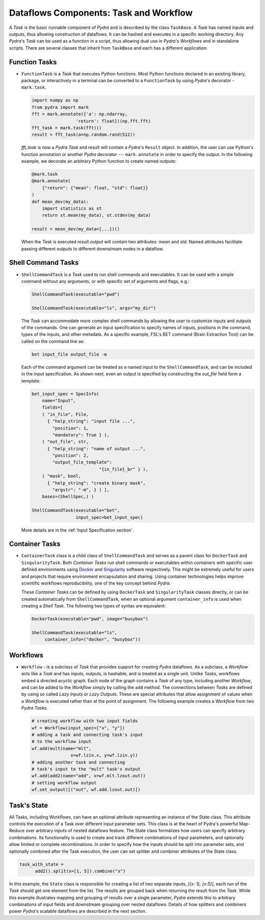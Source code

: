 Dataflows Components: Task and Workflow
=======================================
A *Task* is the basic runnable component of *Pydra* and is described by the
class ``TaskBase``. A *Task* has named inputs and outputs, thus allowing
construction of dataflows. It can be hashed and executes in a specific working
directory. Any *Pydra*'s *Task* can be used as a function in a script, thus allowing
dual use in *Pydra*'s *Workflows* and in standalone scripts. There are several
classes that inherit from ``TaskBase`` and each has a different application:


Function Tasks
--------------

* ``FunctionTask`` is a *Task* that executes Python functions. Most Python functions
  declared in an existing library, package, or interactively in a terminal can
  be converted to a ``FunctionTask`` by using *Pydra*'s decorator - ``mark.task``.

  .. code-block:: python

     import numpy as np
     from pydra import mark
     fft = mark.annotate({'a': np.ndarray,
                      'return': float})(np.fft.fft)
     fft_task = mark.task(fft)()
     result = fft_task(a=np.random.rand(512))


  `fft_task` is now a *Pydra* *Task* and result will contain a *Pydra*'s ``Result`` object.
  In addition, the user can use Python's function annotation or another *Pydra*
  decorator --- ``mark.annotate`` in order to specify the output. In the
  following example, we decorate an arbitrary Python function to create named
  outputs:

  .. code-block:: python

     @mark.task
     @mark.annotate(
         {"return": {"mean": float, "std": float}}
     )
     def mean_dev(my_data):
         import statistics as st
         return st.mean(my_data), st.stdev(my_data)

     result = mean_dev(my_data=[...])()

  When the *Task* is executed `result.output` will contain two attributes: `mean`
  and `std`. Named attributes facilitate passing different outputs to
  different downstream nodes in a dataflow.


.. _shell_command_task:

Shell Command Tasks
-------------------

* ``ShellCommandTask`` is a *Task* used to run shell commands and executables.
  It can be used with a simple command without any arguments, or with specific
  set of arguments and flags, e.g.:

  .. code-block:: python

     ShellCommandTask(executable="pwd")

     ShellCommandTask(executable="ls", args="my_dir")

  The *Task* can accommodate more complex shell commands by allowing the user to
  customize inputs and outputs of the commands.
  One can generate an input
  specification to specify names of inputs, positions in the command, types of
  the inputs, and other metadata.
  As a specific example, FSL's BET command (Brain
  Extraction Tool) can be called on the command line as:

  .. code-block:: python

    bet input_file output_file -m

  Each of the command argument can be treated as a named input to the
  ``ShellCommandTask``, and can be included in the input specification.
  As shown next, even an output is specified by constructing
  the *out_file* field form a template:

  .. code-block:: python

    bet_input_spec = SpecInfo(
        name="Input",
        fields=[
        ( "in_file", File,
          { "help_string": "input file ...",
            "position": 1,
            "mandatory": True } ),
        ( "out_file", str,
          { "help_string": "name of output ...",
            "position": 2,
            "output_file_template":
                              "{in_file}_br" } ),
        ( "mask", bool,
          { "help_string": "create binary mask",
            "argstr": "-m", } ) ],
        bases=(ShellSpec,) )

    ShellCommandTask(executable="bet",
                     input_spec=bet_input_spec)

  More details are in the :ref:`Input Specification section`.

Container Tasks
---------------
* ``ContainerTask`` class is a child class of ``ShellCommandTask`` and serves as
  a parent class for ``DockerTask`` and ``SingularityTask``. Both *Container Tasks*
  run shell commands or executables within containers with specific user defined
  environments using Docker_ and Singularity_ software respectively.
  This might be extremely useful for users and projects that require environment
  encapsulation and sharing.
  Using container technologies helps improve scientific
  workflows reproducibility, one of the key concept behind *Pydra*.

  These *Container Tasks* can be defined by using
  ``DockerTask`` and ``SingularityTask`` classes directly, or can be created
  automatically from ``ShellCommandTask``, when an optional argument
  ``container_info`` is used when creating a *Shell Task*. The following two
  types of syntax are equivalent:

  .. code-block:: python

     DockerTask(executable="pwd", image="busybox")

     ShellCommandTask(executable="ls",
          container_info=("docker", "busybox"))

Workflows
---------
* ``Workflow`` - is a subclass of *Task* that provides support for creating *Pydra*
  dataflows. As a subclass, a *Workflow* acts like a *Task* and has inputs, outputs,
  is hashable, and is treated as a single unit. Unlike *Tasks*, workflows embed
  a directed acyclic graph. Each node of the graph contains a *Task* of any type,
  including another *Workflow*, and can be added to the *Workflow* simply by calling
  the ``add`` method. The connections between *Tasks* are defined by using so
  called *Lazy Inputs* or *Lazy Outputs*. These are special attributes that allow
  assignment of values when a *Workflow* is executed rather than at the point of
  assignment. The following example creates a *Workflow* from two *Pydra* *Tasks*.

  .. code-block:: python

    # creating workflow with two input fields
    wf = Workflow(input_spec=["x", "y"])
    # adding a task and connecting task's input
    # to the workflow input
    wf.add(mult(name="mlt",
                   x=wf.lzin.x, y=wf.lzin.y))
    # adding another task and connecting
    # task's input to the "mult" task's output
    wf.add(add2(name="add", x=wf.mlt.lzout.out))
    # setting workflow output
    wf.set_output([("out", wf.add.lzout.out)])


Task's State
------------
All Tasks, including Workflows, can have an optional attribute representing an instance of the State class.
This attribute controls the execution of a Task over different input parameter sets.
This class is at the heart of Pydra's powerful Map-Reduce over arbitrary inputs of nested dataflows feature.
The State class formalizes how users can specify arbitrary combinations.
Its functionality is used to create and track different combinations of input parameters,
and optionally allow limited or complete recombinations.
In order to specify how the inputs should be split into parameter sets, and optionally combined after
the Task execution, the user can set splitter and combiner attributes of the State class.

.. code-block:: python

  task_with_state =
        add2().split(x=[1, 5]).combine("x")

In this example, the ``State`` class is responsible for creating a list of two
separate inputs, *[{x: 1}, {x:5}]*, each run of the *Task* should get one
element from the list.
The results are grouped back when returning the result from the *Task*.
While this example
illustrates mapping and grouping of results over a single parameter, *Pydra*
extends this to arbitrary combinations of input fields and downstream grouping
over nested dataflows. Details of how splitters and combiners power *Pydra*'s
scalable dataflows are described in the next section.



.. _Docker: https://www.docker.com/
.. _Singularity: https://www.singularity.lbl.gov/
